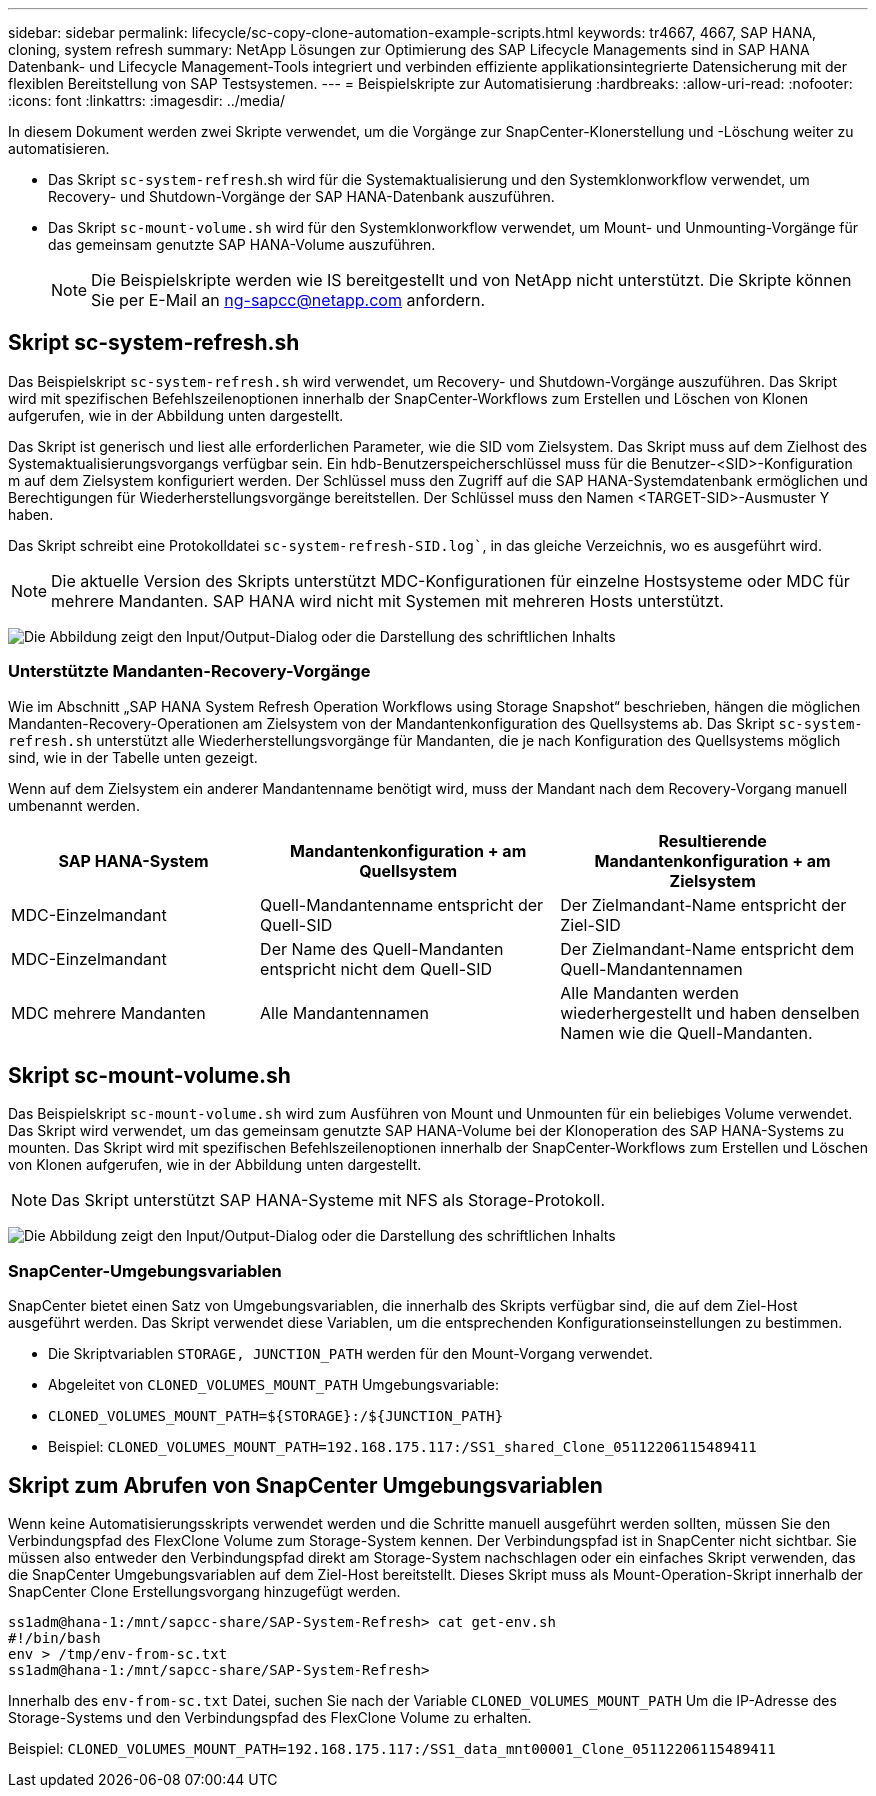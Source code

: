 ---
sidebar: sidebar 
permalink: lifecycle/sc-copy-clone-automation-example-scripts.html 
keywords: tr4667, 4667, SAP HANA, cloning, system refresh 
summary: NetApp Lösungen zur Optimierung des SAP Lifecycle Managements sind in SAP HANA Datenbank- und Lifecycle Management-Tools integriert und verbinden effiziente applikationsintegrierte Datensicherung mit der flexiblen Bereitstellung von SAP Testsystemen. 
---
= Beispielskripte zur Automatisierung
:hardbreaks:
:allow-uri-read: 
:nofooter: 
:icons: font
:linkattrs: 
:imagesdir: ../media/


[role="lead"]
In diesem Dokument werden zwei Skripte verwendet, um die Vorgänge zur SnapCenter-Klonerstellung und -Löschung weiter zu automatisieren.

* Das Skript `sc-system-refresh`.sh wird für die Systemaktualisierung und den Systemklonworkflow verwendet, um Recovery- und Shutdown-Vorgänge der SAP HANA-Datenbank auszuführen.
* Das Skript `sc-mount-volume.sh` wird für den Systemklonworkflow verwendet, um Mount- und Unmounting-Vorgänge für das gemeinsam genutzte SAP HANA-Volume auszuführen.
+

NOTE: Die Beispielskripte werden wie IS bereitgestellt und von NetApp nicht unterstützt. Die Skripte können Sie per E-Mail an ng-sapcc@netapp.com anfordern.





== Skript sc-system-refresh.sh

Das Beispielskript `sc-system-refresh.sh` wird verwendet, um Recovery- und Shutdown-Vorgänge auszuführen. Das Skript wird mit spezifischen Befehlszeilenoptionen innerhalb der SnapCenter-Workflows zum Erstellen und Löschen von Klonen aufgerufen, wie in der Abbildung unten dargestellt.

Das Skript ist generisch und liest alle erforderlichen Parameter, wie die SID vom Zielsystem. Das Skript muss auf dem Zielhost des Systemaktualisierungsvorgangs verfügbar sein. Ein hdb-Benutzerspeicherschlüssel muss für die Benutzer-<SID>-Konfiguration m auf dem Zielsystem konfiguriert werden. Der Schlüssel muss den Zugriff auf die SAP HANA-Systemdatenbank ermöglichen und Berechtigungen für Wiederherstellungsvorgänge bereitstellen. Der Schlüssel muss den Namen <TARGET-SID>-Ausmuster Y haben.

Das Skript schreibt eine Protokolldatei `sc-system-refresh-SID.log``, in das gleiche Verzeichnis, wo es ausgeführt wird.


NOTE: Die aktuelle Version des Skripts unterstützt MDC-Konfigurationen für einzelne Hostsysteme oder MDC für mehrere Mandanten. SAP HANA wird nicht mit Systemen mit mehreren Hosts unterstützt.

image:sc-copy-clone-image14.png["Die Abbildung zeigt den Input/Output-Dialog oder die Darstellung des schriftlichen Inhalts"]



=== Unterstützte Mandanten-Recovery-Vorgänge

Wie im Abschnitt „SAP HANA System Refresh Operation Workflows using Storage Snapshot“ beschrieben, hängen die möglichen Mandanten-Recovery-Operationen am Zielsystem von der Mandantenkonfiguration des Quellsystems ab. Das Skript `sc-system-refresh.sh` unterstützt alle Wiederherstellungsvorgänge für Mandanten, die je nach Konfiguration des Quellsystems möglich sind, wie in der Tabelle unten gezeigt.

Wenn auf dem Zielsystem ein anderer Mandantenname benötigt wird, muss der Mandant nach dem Recovery-Vorgang manuell umbenannt werden.

[cols="29%,35%,36%"]
|===
| SAP HANA-System | Mandantenkonfiguration + am Quellsystem | Resultierende Mandantenkonfiguration + am Zielsystem 


| MDC-Einzelmandant | Quell-Mandantenname entspricht der Quell-SID | Der Zielmandant-Name entspricht der Ziel-SID 


| MDC-Einzelmandant | Der Name des Quell-Mandanten entspricht nicht dem Quell-SID | Der Zielmandant-Name entspricht dem Quell-Mandantennamen 


| MDC mehrere Mandanten | Alle Mandantennamen | Alle Mandanten werden wiederhergestellt und haben denselben Namen wie die Quell-Mandanten. 
|===


== Skript sc-mount-volume.sh

Das Beispielskript `sc-mount-volume.sh` wird zum Ausführen von Mount und Unmounten für ein beliebiges Volume verwendet. Das Skript wird verwendet, um das gemeinsam genutzte SAP HANA-Volume bei der Klonoperation des SAP HANA-Systems zu mounten. Das Skript wird mit spezifischen Befehlszeilenoptionen innerhalb der SnapCenter-Workflows zum Erstellen und Löschen von Klonen aufgerufen, wie in der Abbildung unten dargestellt.


NOTE: Das Skript unterstützt SAP HANA-Systeme mit NFS als Storage-Protokoll.

image:sc-copy-clone-image15.png["Die Abbildung zeigt den Input/Output-Dialog oder die Darstellung des schriftlichen Inhalts"]



=== SnapCenter-Umgebungsvariablen

SnapCenter bietet einen Satz von Umgebungsvariablen, die innerhalb des Skripts verfügbar sind, die auf dem Ziel-Host ausgeführt werden. Das Skript verwendet diese Variablen, um die entsprechenden Konfigurationseinstellungen zu bestimmen.

* Die Skriptvariablen `STORAGE, JUNCTION_PATH` werden für den Mount-Vorgang verwendet.
* Abgeleitet von `CLONED_VOLUMES_MOUNT_PATH` Umgebungsvariable:
* `CLONED_VOLUMES_MOUNT_PATH=${STORAGE}:/${JUNCTION_PATH}`
* Beispiel: `CLONED_VOLUMES_MOUNT_PATH=192.168.175.117:/SS1_shared_Clone_05112206115489411`




== Skript zum Abrufen von SnapCenter Umgebungsvariablen

Wenn keine Automatisierungsskripts verwendet werden und die Schritte manuell ausgeführt werden sollten, müssen Sie den Verbindungspfad des FlexClone Volume zum Storage-System kennen. Der Verbindungspfad ist in SnapCenter nicht sichtbar. Sie müssen also entweder den Verbindungspfad direkt am Storage-System nachschlagen oder ein einfaches Skript verwenden, das die SnapCenter Umgebungsvariablen auf dem Ziel-Host bereitstellt. Dieses Skript muss als Mount-Operation-Skript innerhalb der SnapCenter Clone Erstellungsvorgang hinzugefügt werden.

....
ss1adm@hana-1:/mnt/sapcc-share/SAP-System-Refresh> cat get-env.sh
#!/bin/bash
env > /tmp/env-from-sc.txt
ss1adm@hana-1:/mnt/sapcc-share/SAP-System-Refresh>
....
Innerhalb des `env-from-sc.txt` Datei, suchen Sie nach der Variable `CLONED_VOLUMES_MOUNT_PATH` Um die IP-Adresse des Storage-Systems und den Verbindungspfad des FlexClone Volume zu erhalten.

Beispiel: `CLONED_VOLUMES_MOUNT_PATH=192.168.175.117:/SS1_data_mnt00001_Clone_05112206115489411`
